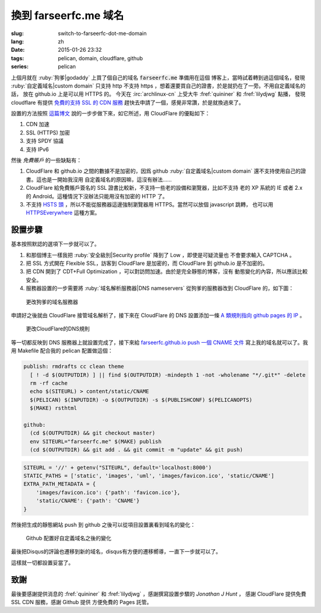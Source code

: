 換到 farseerfc.me 域名
=======================================

:slug: switch-to-farseerfc-dot-me-domain
:lang: zh
:date: 2015-01-26 23:32
:tags: pelican, domain, cloudflare, github
:series: pelican

上個月就在 :ruby:`狗爹|godaddy` 上買了個自己的域名 :code:`farseerfc.me` 準備用在這個
博客上，當時試着轉到過這個域名，發現 :ruby:`自定義域名|custom domain` 
只支持 http 不支持 https ，想着還要買自己的證書，於是就扔在了一旁。不用自定義域名的話，
放在 github.io 上是可以用 HTTPS 的。
今天在 :irc:`archlinux-cn` 上受大牛 :fref:`quininer` 和 :fref:`lilydjwg` 點播，
發現 cloudflare 有提供
`免費的支持 SSL 的 CDN 服務 <https://blog.cloudflare.com/introducing-universal-ssl/>`_
趕快去申請了一個，感覺非常讚，於是就換過來了。

設置的方法按照 `這篇博文 <https://me.net.nz/blog/github-pages-secure-with-cloudflare/>`_
說的一步步做下來，如它所述，用 CloudFlare 的優點如下：

#. CDN 加速
#. SSL (HTTPS) 加密
#. 支持 SPDY 協議
#. 支持 IPv6 

然後 *免費賬戶* 的一些缺點有：

#. CloudFlare 和 github.io 之間的數據不是加密的，因爲 github
   :ruby:`自定義域名|custom domain` 還不支持使用自己的證書。這也是一開始我沒用
   自定義域名的原因嘛，這沒有辦法……
#. CloudFlare 給免費賬戶簽名的 SSL 證書比較新，不支持一些老的設備和瀏覽器，比如不支持
   老的 XP 系統的 IE 或者 2.x 的 Android。這種情況下沒辦法只能用沒有加密的 HTTP 了。
#. 不支持 `HSTS 頭 <https://en.wikipedia.org/wiki/HTTP_Strict_Transport_Security>`_
   ，所以不能從服務器這邊強制瀏覽器用 HTTPS。當然可以放個 javascript 跳轉，
   也可以用 `HTTPSEverywhere <https://www.eff.org/https-everywhere>`_ 這種方案。


設置步驟 
~~~~~~~~~~~~~~~~~~~~~~~~~~~~~~~~~~~~~~~~~~~~~~~~~~~~~~~~~~~~~~

基本按照默認的選項下一步就可以了。

#. 和那個博主一樣我把 :ruby:`安全級別|Security profile` 降到了 Low ，即使是可疑流量也
   不會要求輸入 CAPTCHA 。
#. 把 SSL 方式開在 Flexible SSL，訪客到 CloudFlare 是加密的，而 CloudFlare 到 
   github.io 是不加密的。
#. 把 CDN 開到了 CDT+Full Optimization ，可以對訪問加速。由於是完全靜態的博客，沒有
   動態變化的內容，所以應該比較安全。
#. 服務器設置的一步需要將 :ruby:`域名解析服務器|DNS nameservers` 從狗爹的服務器改到
   CloudFlare 的，如下圖：

.. figure:: {filename}/images/godaddy.png
    :alt: 更改狗爹的域名服務器

    更改狗爹的域名服務器

申請好之後就由 CloudFlare 接管域名解析了，接下來在 CloudFlare 的 DNS 設置添加一條
`A 類規則指向 github pages 的 IP <https://help.github.com/articles/tips-for-configuring-an-a-record-with-your-dns-provider/>`_ 。

.. figure:: {filename}/images/cloudflaredns.png
    :alt: 更改CloudFlare的DNS規則

    更改CloudFlare的DNS規則

等一切都反映到 DNS 服務器上就設置完成了，接下來給 
`farseerfc.github.io push 一個 CNAME 文件 <https://help.github.com/articles/adding-a-cname-file-to-your-repository/>`_
寫上我的域名就可以了。我用 Makefile 配合我的 pelican 配置做這個：

.. code-block:: Makefile

    publish: rmdrafts cc clean theme
      [ ! -d $(OUTPUTDIR) ] || find $(OUTPUTDIR) -mindepth 1 -not -wholename "*/.git*" -delete
      rm -rf cache
      echo $(SITEURL) > content/static/CNAME
      $(PELICAN) $(INPUTDIR) -o $(OUTPUTDIR) -s $(PUBLISHCONF) $(PELICANOPTS)
      $(MAKE) rsthtml

    github:
      (cd $(OUTPUTDIR) && git checkout master)
      env SITEURL="farseerfc.me" $(MAKE) publish
      (cd $(OUTPUTDIR) && git add . && git commit -m "update" && git push)

.. code-block:: python

    SITEURL = '//' + getenv("SITEURL", default='localhost:8000')
    STATIC_PATHS = ['static', 'images', 'uml', 'images/favicon.ico', 'static/CNAME']
    EXTRA_PATH_METADATA = {
        'images/favicon.ico': {'path': 'favicon.ico'},
        'static/CNAME': {'path': 'CNAME'}
    }

然後把生成的靜態網站 push 到 github 之後可以從項目設置裏看到域名的變化：

.. figure:: {filename}/images/githubdomain.png
    :alt: Github 配置好自定義域名之後的變化

    Github 配置好自定義域名之後的變化

最後把Disqus的評論也遷移到新的域名，disqus有方便的遷移嚮導，一直下一步就可以了。

這樣就一切都設置妥當了。

致謝
~~~~~~~~~~~~~~~~~~~~~~~~~~~~~~~~~~~~~~~~~~~~~~~~~~~~~~~~~~~~~~

最後要感謝提供消息的 :fref:`quininer` 和 :fref:`lilydjwg` ，感謝撰寫設置步驟的
*Jonathan J Hunt* ， 感謝 CloudFlare 提供免費 SSL CDN 服務，感謝 Github 提供
方便免費的 Pages 託管。